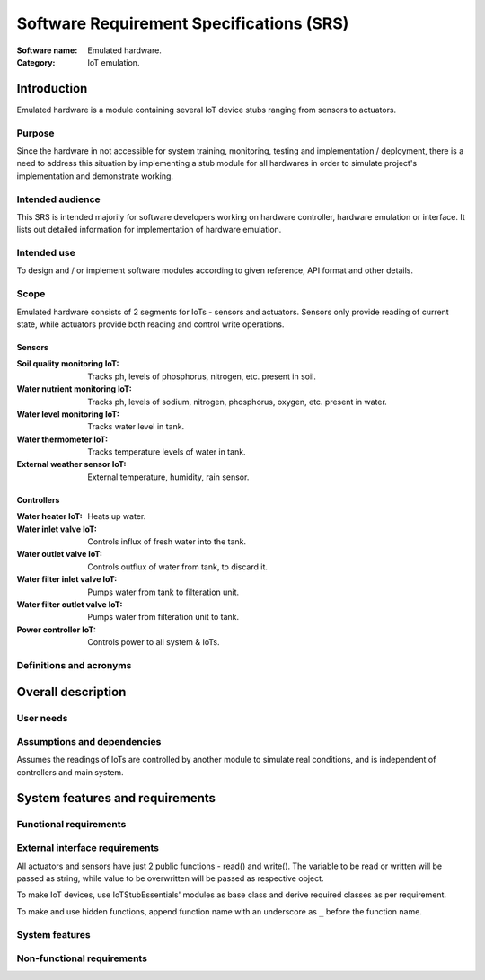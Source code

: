 =========================================
Software Requirement Specifications (SRS)
=========================================

.. This is Software Requirement Specification document (SRS).
   Not to be confused with SysRS (System Requirement Specification) document.

:Software name: Emulated hardware.
:Category: IoT emulation.

Introduction
============
Emulated hardware is a module containing several IoT device stubs ranging from
sensors to actuators.

Purpose
-------
Since the hardware in not accessible for system training, monitoring, testing
and implementation / deployment, there is a need to address this situation
by implementing a stub module for all hardwares in order to simulate project's
implementation and demonstrate working.

Intended audience
-----------------
This SRS is intended majorily for software developers working on hardware
controller, hardware emulation or interface.
It lists out detailed information for implementation of hardware emulation.

Intended use
------------
To design and / or implement software modules according to given reference,
API format and other details.

Scope
-----
Emulated hardware consists of 2 segments for IoTs - sensors and actuators.
Sensors only provide reading of current state, while actuators provide both
reading and control write operations.

Sensors
^^^^^^^
:Soil quality monitoring IoT: Tracks ph, levels of phosphorus, nitrogen, etc.
                              present in soil.
:Water nutrient monitoring IoT: Tracks ph, levels of sodium, nitrogen,
                                phosphorus, oxygen, etc. present in water.
:Water level monitoring IoT: Tracks water level in tank.
:Water thermometer IoT: Tracks temperature levels of water in tank.
:External weather sensor IoT: External temperature, humidity, rain sensor.

Controllers
^^^^^^^^^^^
:Water heater IoT: Heats up water.
:Water inlet valve IoT: Controls influx of fresh water into the tank.
:Water outlet valve IoT: Controls outflux of water from tank, to discard it.
:Water filter inlet valve IoT: Pumps water from tank to filteration unit.
:Water filter outlet valve IoT: Pumps water from filteration unit to tank.
:Power controller IoT: Controls power to all system & IoTs.

Definitions and acronyms
------------------------
.. Definitions and acronyms.

Overall description
===================
User needs
----------
.. Who will use and how.

Assumptions and dependencies
----------------------------
.. Dependent on external factor.
Assumes the readings of IoTs are controlled by another module to simulate
real conditions, and is independent of controllers and main system.

System features and requirements
================================
Functional requirements
-----------------------
.. Functional requirements.

External interface requirements
-------------------------------
.. User.
   Hardware.
   Software.
   Communication.
All actuators and sensors have just 2 public functions - read() and write().
The variable to be read or written will be passed as string, while value to
be overwritten will be passed as respective object.

To make IoT devices, use IoTStubEssentials' modules as base class and derive
required classes as per requirement.

To make and use hidden functions, append function name with an underscore as
``_`` before the function name.

System features
---------------
.. Features required for system to work.

Non-functional requirements
---------------------------
.. Performance.
   Safety.
   Security.
   Quality.
